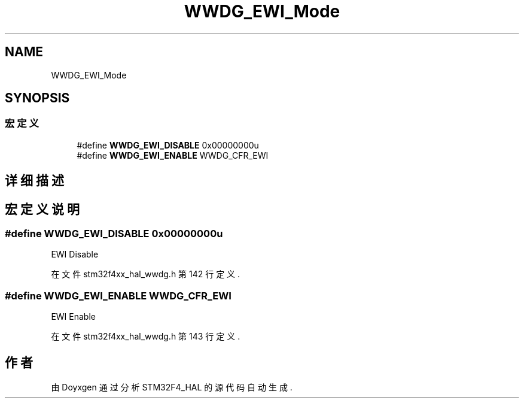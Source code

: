 .TH "WWDG_EWI_Mode" 3 "2020年 八月 7日 星期五" "Version 1.24.0" "STM32F4_HAL" \" -*- nroff -*-
.ad l
.nh
.SH NAME
WWDG_EWI_Mode
.SH SYNOPSIS
.br
.PP
.SS "宏定义"

.in +1c
.ti -1c
.RI "#define \fBWWDG_EWI_DISABLE\fP   0x00000000u"
.br
.ti -1c
.RI "#define \fBWWDG_EWI_ENABLE\fP   WWDG_CFR_EWI"
.br
.in -1c
.SH "详细描述"
.PP 

.SH "宏定义说明"
.PP 
.SS "#define WWDG_EWI_DISABLE   0x00000000u"
EWI Disable 
.PP
在文件 stm32f4xx_hal_wwdg\&.h 第 142 行定义\&.
.SS "#define WWDG_EWI_ENABLE   WWDG_CFR_EWI"
EWI Enable 
.PP
在文件 stm32f4xx_hal_wwdg\&.h 第 143 行定义\&.
.SH "作者"
.PP 
由 Doyxgen 通过分析 STM32F4_HAL 的 源代码自动生成\&.
